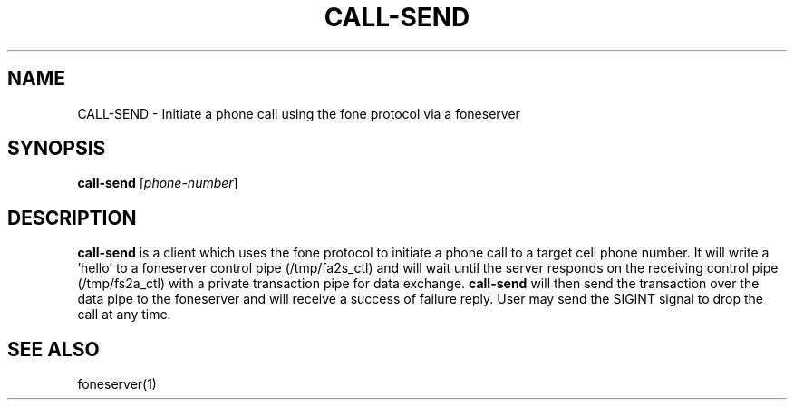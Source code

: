 .TH CALL-SEND 1
.SH NAME
CALL-SEND \- Initiate a phone call using the fone protocol via a foneserver
.SH SYNOPSIS
.B call-send
[\fIphone-number\fR]
.SH DESCRIPTION
.B call-send
is a client which uses the fone protocol to initiate a phone call to a target cell phone number.
It will write a 'hello' to a foneserver control pipe (/tmp/fa2s_ctl) and will wait until the server responds on the receiving control pipe (/tmp/fs2a_ctl) with a private transaction pipe for data exchange.
.B call-send
will then send the transaction over the data pipe to the foneserver and will receive a success of failure reply.
User may send the SIGINT signal to drop the call at any time.
.SH "SEE ALSO"
foneserver(1)
